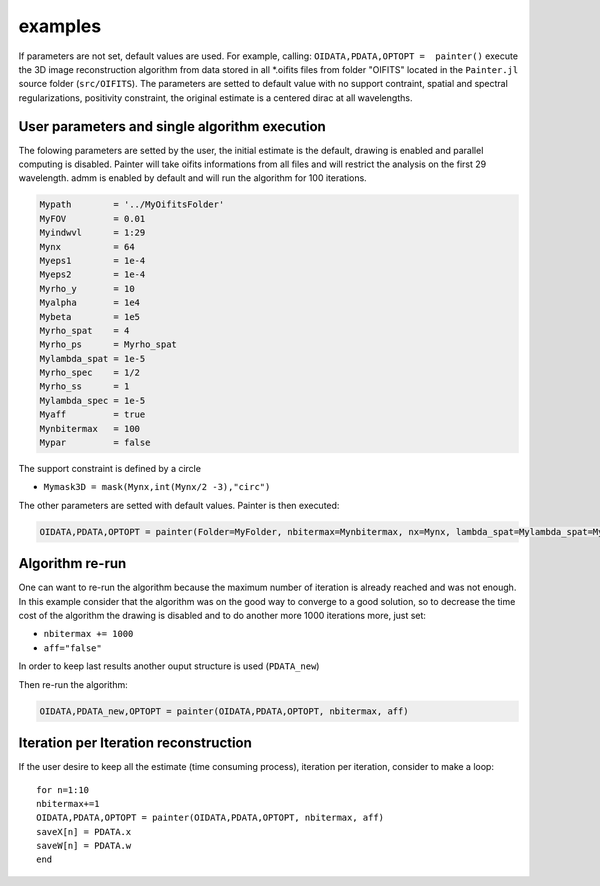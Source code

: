 examples
========

If parameters are not set, default values are used.
For example, calling: ``OIDATA,PDATA,OPTOPT =  painter()`` execute the 3D image
reconstruction algorithm from data stored in all \*.oifits files from
folder "OIFITS" located in the ``Painter.jl`` source folder
(``src/OIFITS``). The parameters are setted to default value with no
support contraint, spatial and spectral regularizations, positivity
constraint, the original estimate is a centered dirac at all
wavelengths.

User parameters and single algorithm execution
^^^^^^^^^^^^^^^^^^^^^^^^^^^^^^^^^^^^^^^^^^^^^^

The folowing parameters are setted by the user, the initial estimate is
the default, drawing is enabled and parallel computing is disabled.
Painter will take oifits informations from all files and will restrict
the analysis on the first 29 wavelength. admm is enabled by default and
will run the algorithm for 100 iterations.

.. code:: julia

    Mypath        = '../MyOifitsFolder'
    MyFOV         = 0.01
    Myindwvl      = 1:29
    Mynx          = 64
    Myeps1        = 1e-4
    Myeps2        = 1e-4
    Myrho_y       = 10
    Myalpha       = 1e4
    Mybeta        = 1e5
    Myrho_spat    = 4
    Myrho_ps      = Myrho_spat
    Mylambda_spat = 1e-5
    Myrho_spec    = 1/2
    Myrho_ss      = 1
    Mylambda_spec = 1e-5
    Myaff         = true
    Mynbitermax   = 100
    Mypar         = false

The support constraint is defined by a circle

-  ``Mymask3D = mask(Mynx,int(Mynx/2 -3),"circ")``

The other parameters are setted with default values. Painter is then
executed:

.. code:: julia

    OIDATA,PDATA,OPTOPT = painter(Folder=MyFolder, nbitermax=Mynbitermax, nx=Mynx, lambda_spat=Mylambda_spat=Mylambda_spat, lambda_spec=Mylambda_spec, rho_y= rho_y, rho_spat= rho_spat, rho_spec= rho_spec, rho_ps= rho_ps, alpha= alpha, beta=Mybeta, eps1=Myeps1, eps2=Myeps2, FOV= MyFOV, indfile, indwvl=Myindwvl, paral=Myparal)

Algorithm re-run
^^^^^^^^^^^^^^^^

One can want to re-run the algorithm because the maximum number of
iteration is already reached and was not enough. In this example
consider that the algorithm was on the good way to converge to a good
solution, so to decrease the time cost of the algorithm the drawing is
disabled and to do another more 1000 iterations more, just set:

-  ``nbitermax += 1000``
-  ``aff="false"``

In order to keep last results another ouput structure is used
(``PDATA_new``)

Then re-run the algorithm:

.. code:: julia

    OIDATA,PDATA_new,OPTOPT = painter(OIDATA,PDATA,OPTOPT, nbitermax, aff)

Iteration per Iteration reconstruction
^^^^^^^^^^^^^^^^^^^^^^^^^^^^^^^^^^^^^^

If the user desire to keep all the estimate (time consuming process),
iteration per iteration, consider to make a loop:

::

    for n=1:10
    nbitermax+=1
    OIDATA,PDATA,OPTOPT = painter(OIDATA,PDATA,OPTOPT, nbitermax, aff)
    saveX[n] = PDATA.x
    saveW[n] = PDATA.w
    end
